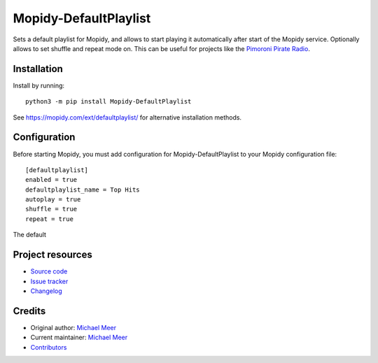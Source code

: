 ****************************
Mopidy-DefaultPlaylist
****************************

.. image:: https://img.shields.io/pypi/v/Mopidy-DefaultPlaylist
    :target: https://pypi.org/project/Mopidy-DefaultPlaylist/
    :alt: Latest PyPI version

.. image:: https://img.shields.io/circleci/build/gh/michaelmeer/mopidy-defaultplaylist
    :target: https://circleci.com/gh/michaelmeer/mopidy-defaultplaylist
    :alt: CircleCI build status

.. image:: https://img.shields.io/codecov/c/gh/michaelmeer/mopidy-defaultplaylist
    :target: https://codecov.io/gh/michaelmeer/mopidy-defaultplaylist
    :alt: Test coverage

Sets a default playlist for Mopidy, and allows to start playing it automatically after start of the Mopidy service. Optionally allows to set shuffle and repeat mode on. This can be useful for projects like the `Pimoroni Pirate Radio <https://learn.pimoroni.com/tutorial/sandyj/streaming-spotify-to-your-pi/>`_.


Installation
============

Install by running::

    python3 -m pip install Mopidy-DefaultPlaylist

See https://mopidy.com/ext/defaultplaylist/ for alternative installation methods.


Configuration
=============

Before starting Mopidy, you must add configuration for
Mopidy-DefaultPlaylist to your Mopidy configuration file::

    [defaultplaylist]
    enabled = true
    defaultplaylist_name = Top Hits
    autoplay = true
    shuffle = true
    repeat = true

The default


Project resources
=================

- `Source code <https://github.com/michaelmeer/mopidy-defaultplaylist>`_
- `Issue tracker <https://github.com/michaelmeer/mopidy-defaultplaylist/issues>`_
- `Changelog <https://github.com/michaelmeer/mopidy-defaultplaylist/blob/master/CHANGELOG.rst>`_


Credits
=======

- Original author: `Michael Meer <https://github.com/michaelmeer>`__
- Current maintainer: `Michael Meer <https://github.com/michaelmeer>`__
- `Contributors <https://github.com/michaelmeer/mopidy-defaultplaylist/graphs/contributors>`_
